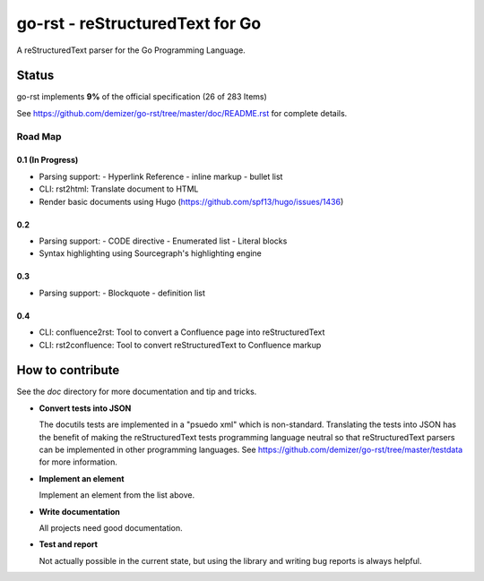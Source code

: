 ================================
go-rst - reStructuredText for Go
================================

.. image:: https://travis-ci.org/demizer/go-rst.svg?branch=master
    :target: https://travis-ci.org/demizer/go-rst
.. image:: https://coveralls.io/repos/github/demizer/go-rst/badge.svg?branch=master
    :target: https://coveralls.io/github/demizer/go-rst?branch=master
.. image:: https://goreportcard.com/badge/github.com/demizer/go-rst
    :target: https://goreportcard.com/report/github.com/demizer/go-rst
.. image:: https://godoc.org/github.com/demizer/go-rst?status.svg
    :target: http://godoc.org/github.com/demizer/go-rst

A reStructuredText parser for the Go Programming Language.

------
Status
------

.. The following is auto-generated using the tools/update-progress.sh
.. STATUS START

go-rst implements **9%** of the official specification (26 of 283 Items)

.. STATUS END

See https://github.com/demizer/go-rst/tree/master/doc/README.rst for complete details.

Road Map
========

0.1 (In Progress)
-----------------

* Parsing support:
  - Hyperlink Reference
  - inline markup
  - bullet list
* CLI: rst2html: Translate document to HTML
* Render basic documents using Hugo (https://github.com/spf13/hugo/issues/1436)

0.2
---

* Parsing support:
  - CODE directive
  - Enumerated list
  - Literal blocks
* Syntax highlighting using Sourcegraph's highlighting engine

0.3
---

* Parsing support:
  - Blockquote
  - definition list

0.4
---

* CLI: confluence2rst: Tool to convert a Confluence page into reStructuredText
* CLI: rst2confluence: Tool to convert reStructuredText to Confluence markup

-----------------
How to contribute
-----------------

See the `doc` directory for more documentation and tip and tricks.

* **Convert tests into JSON**

  The docutils tests are implemented in a "psuedo xml" which is non-standard.
  Translating the tests into JSON has the benefit of making the reStructuredText
  tests programming language neutral so that reStructuredText parsers can be
  implemented in other programming languages. See
  https://github.com/demizer/go-rst/tree/master/testdata
  for more information.

* **Implement an element**

  Implement an element from the list above.

* **Write documentation**

  All projects need good documentation.

* **Test and report**

  Not actually possible in the current state, but using the library and writing
  bug reports is always helpful.
